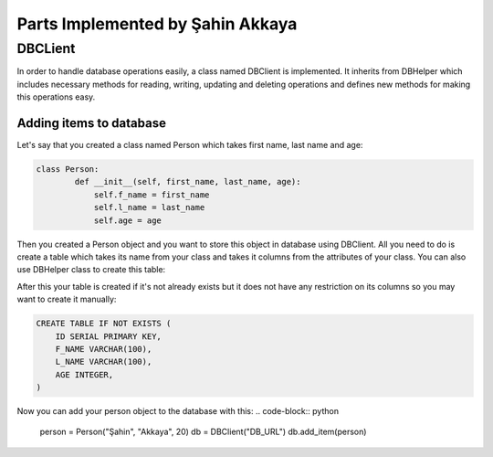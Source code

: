 Parts Implemented by Şahin Akkaya
=================================

DBCLient
--------
In order to handle database operations easily, a class named DBClient is
implemented. It inherits from DBHelper which includes necessary methods
for reading, writing, updating and deleting operations and defines new
methods for making this operations easy.

Adding items to database
~~~~~~~~~~~~~~~~~~~~~~~~
Let's say that you created a class named Person which takes first name,
last name and age:

.. code-block:: python

    class Person:
            def __init__(self, first_name, last_name, age):
                self.f_name = first_name
                self.l_name = last_name
                self.age = age


Then you created a Person object and you want to store this object in
database using DBClient. All you need to do is create a table which
takes its name from your class and takes it columns from the attributes
of your class. You can also use DBHelper class to create this table:

.. code-block:: python
    class DBHelper:
        ...
        def create_table(self, table_name, column_spec):
            query = f"CREATE TABLE IF NOT EXISTS {table_name} " \
                    f"({', '.join(column_spec)})"
            self._execute(query)
        ...

    db = DBHelper("DB_URL")
    db.create_table("PERSON", ("f_name", "l_name", "age"))

After this your table is created if it's not already exists but it
does not have any restriction on its columns so you may want to create
it manually:


.. code-block:: sql

    CREATE TABLE IF NOT EXISTS (
        ID SERIAL PRIMARY KEY,
        F_NAME VARCHAR(100),
        L_NAME VARCHAR(100),
        AGE INTEGER,
    )

Now you can add your person object to the database with this:
.. code-block:: python
    person = Person("Şahin", "Akkaya", 20)
    db = DBClient("DB_URL")
    db.add_item(person)





